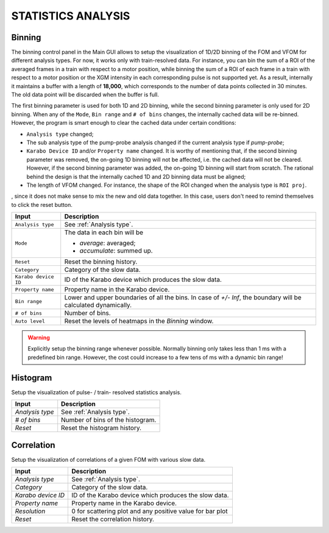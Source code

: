 .. _statistics analysis:

STATISTICS ANALYSIS
===================

Binning
-------

.. image:: images/binning_setup.png
   :width: 640

The binning control panel in the Main GUI allows to setup the visualization of 1D/2D binning of the
FOM and VFOM for different analysis types. For now, it works only with train-resolved data. For instance,
you can bin the sum of a ROI of the averaged frames in a train with respect to a motor position, while
binning the sum of a ROI of each frame in a train with respect to a motor position or the XGM intensity
in each corresponding pulse is not supported yet. As a result, internally it maintains a buffer with a length
of **18,000**, which corresponds to the number of data points collected in 30 minutes. The old data point
will be discarded when the buffer is full.

The first binning parameter is used for both 1D and 2D binning, while the second binning parameter is only
used for 2D binning. When any of the ``Mode``, ``Bin range`` and ``# of bins`` changes, the internally cached
data will be re-binned. However, the program is smart enough to clear the cached data under certain conditions:

- ``Analysis type`` changed;
- The sub analysis type of the pump-probe analysis changed if the current analysis type if *pump-probe*;
- ``Karabo Device ID`` and/or ``Property name`` changed. It is worthy of mentioning that, if the second
  binning parameter was removed, the on-going 1D binning will not be affected, i.e. the cached data will
  not be cleared. However, if the second binning parameter was added, the on-going 1D binning will start from
  scratch. The rational behind the design is that the internally cached 1D and 2D binning data must be aligned;
- The length of VFOM changed. For instance, the shape of the ROI changed when the analysis type is ``ROI proj``.

, since it does not make sense to mix the new and old data together. In this case, users don't need to remind
themselves to click the reset button.

+----------------------------+--------------------------------------------------------------------+
| Input                      | Description                                                        |
+============================+====================================================================+
| ``Analysis type``          | See :ref:`Analysis type`.                                          |
+----------------------------+--------------------------------------------------------------------+
| ``Mode``                   | The data in each bin will be                                       |
|                            |                                                                    |
|                            | - *average*: averaged;                                             |
|                            |                                                                    |
|                            | - *accumulate*: summed up.                                         |
+----------------------------+--------------------------------------------------------------------+
| ``Reset``                  | Reset the binning history.                                         |
+----------------------------+--------------------------------------------------------------------+
| ``Category``               | Category of the slow data.                                         |
+----------------------------+--------------------------------------------------------------------+
| ``Karabo device ID``       | ID of the Karabo device which produces the slow data.              |
+----------------------------+--------------------------------------------------------------------+
| ``Property name``          | Property name in the Karabo device.                                |
+----------------------------+--------------------------------------------------------------------+
| ``Bin range``              | Lower and upper boundaries of all the bins. In case of *+/- Inf*,  |
|                            | the boundary will be calculated dynamically.                       |
+----------------------------+--------------------------------------------------------------------+
| ``# of bins``              | Number of bins.                                                    |
+----------------------------+--------------------------------------------------------------------+
| ``Auto level``             | Reset the levels of heatmaps in the *Binning* window.              |
+----------------------------+--------------------------------------------------------------------+

.. warning::

    Explicitly setup the binning range whenever possible. Normally binning only takes less than
    1 ms with a predefined bin range. However, the cost could increase to a few tens of ms with
    a dynamic bin range!

.. image:: images/1D_binning_window.png
   :width: 800


Histogram
---------

Setup the visualization of pulse- / train- resolved statistics analysis.

+----------------------------+--------------------------------------------------------------------+
| Input                      | Description                                                        |
+============================+====================================================================+
| *Analysis type*            | See :ref:`Analysis type`.                                          |
+----------------------------+--------------------------------------------------------------------+
| *# of bins*                | Number of bins of the histogram.                                   |
+----------------------------+--------------------------------------------------------------------+
| *Reset*                    | Reset the histogram history.                                       |
+----------------------------+--------------------------------------------------------------------+


Correlation
-----------

Setup the visualization of correlations of a given FOM with various slow data.

+----------------------------+--------------------------------------------------------------------+
| Input                      | Description                                                        |
+============================+====================================================================+
| *Analysis type*            | See :ref:`Analysis type`.                                          |
+----------------------------+--------------------------------------------------------------------+
| *Category*                 | Category of the slow data.                                         |
+----------------------------+--------------------------------------------------------------------+
| *Karabo device ID*         | ID of the Karabo device which produces the slow data.              |
+----------------------------+--------------------------------------------------------------------+
| *Property name*            | Property name in the Karabo device.                                |
+----------------------------+--------------------------------------------------------------------+
| *Resolution*               | 0 for scattering plot and any positive value for bar plot          |
+----------------------------+--------------------------------------------------------------------+
| *Reset*                    | Reset the correlation history.                                     |
+----------------------------+--------------------------------------------------------------------+
